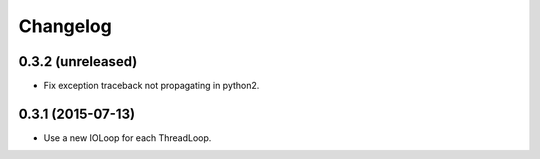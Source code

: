 Changelog
=========

0.3.2 (unreleased)
------------------

- Fix exception traceback not propagating in python2.


0.3.1 (2015-07-13)
------------------

- Use a new IOLoop for each ThreadLoop.
